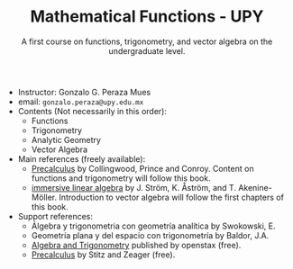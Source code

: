 #+TITLE: Mathematical Functions - UPY
#+SUBTITLE: A first course on functions, trigonometry, and vector algebra on the undergraduate level.

 - Instructor: Gonzalo G. Peraza Mues
 - email: ~gonzalo.peraza@upy.edu.mx~
 - Contents (Not necessarily in this order):
   - Functions
   - Trigonometry
   - Analytic Geometry
   - Vector Algebra
 - Main references (freely available):
   - [[https://sites.math.washington.edu/~m120/TheBook/TB2016.pdf][Precalculus]] by Collingwood, Prince and Conroy. Content on functions and
     trigonometry will follow this book.
   - [[http://immersivemath.com/ila/index.html][immersive linear algebra]] by J. Ström, K. Åström,
     and T. Akenine-Möller. Introduction to vector algebra will follow the first
     chapters of this book.
 - Support references:
   - Álgebra y trigonometria con geometría analítica by Swokowski, E.
   - Geometría plana y del espacio con trigonometría by Baldor, J.A.
   - [[https://openstax.org/details/algebra-and-trigonometry][Algebra and Trigonometry]] published by openstax (free).
   - [[http://www.stitz-zeager.com/szprecalculus07042013.pdf][Precalculus]] by Stitz and Zeager (free).

